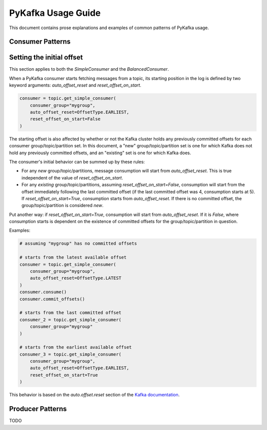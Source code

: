 PyKafka Usage Guide
===================

This document contains prose explanations and examples of common patterns of PyKafka
usage.

Consumer Patterns
-----------------

Setting the initial offset
--------------------------

This section applies to both the `SimpleConsumer` and the `BalancedConsumer`.

When a PyKafka consumer starts fetching messages from a topic, its starting position in
the log is defined by two keyword arguments: `auto_offset_reset` and `reset_offset_on_start`.

.. sourcecode:: python

    consumer = topic.get_simple_consumer(
        consumer_group="mygroup",
        auto_offset_reset=OffsetType.EARLIEST,
        reset_offset_on_start=False
    )

The starting offset is also affected by whether or not the Kafka cluster holds any
previously committed offsets for each consumer group/topic/partition set. In this
document, a "new" group/topic/partition set is one for which Kafka does not hold any
previously committed offsets, and an "existing" set is one for which Kafka does.

The consumer's initial behavior can be summed up by these rules:

- For any *new* group/topic/partitions, message consumption will start from
  `auto_offset_reset`. This is true independent of the value of `reset_offset_on_start`.
- For any *existing* group/topic/partitions, assuming `reset_offset_on_start=False`,
  consumption will start from the offset
  immediately following the last committed offset (if the last committed offset was
  4, consumption starts at 5). If `reset_offset_on_start=True`, consumption starts from
  `auto_offset_reset`. If there is no committed offset, the group/topic/partition
  is considered *new*.

Put another way: if `reset_offset_on_start=True`, consumption will start from
`auto_offset_reset`. If it is `False`, where consumption starts is dependent on the
existence of committed offsets for the group/topic/partition in question.

Examples:

.. sourcecode:: python

    # assuming "mygroup" has no committed offsets

    # starts from the latest available offset
    consumer = topic.get_simple_consumer(
        consumer_group="mygroup",
        auto_offset_reset=OffsetType.LATEST
    )
    consumer.consume()
    consumer.commit_offsets()

    # starts from the last committed offset
    consumer_2 = topic.get_simple_consumer(
        consumer_group="mygroup"
    )

    # starts from the earliest available offset
    consumer_3 = topic.get_simple_consumer(
        consumer_group="mygroup",
        auto_offset_reset=OffsetType.EARLIEST,
        reset_offset_on_start=True
    )

This behavior is based on the `auto.offset.reset` section of the `Kafka documentation`_.

.. _Kafka documentation: http://kafka.apache.org/documentation.html

Producer Patterns
-----------------

TODO
